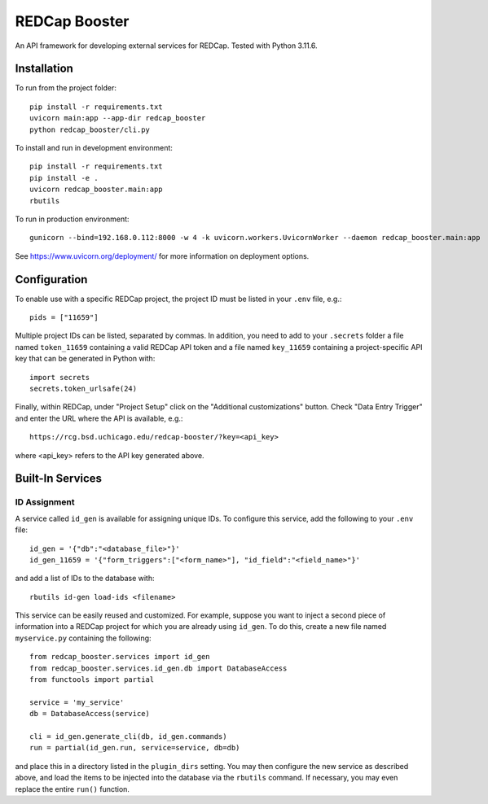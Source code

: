 ==============
REDCap Booster
==============

An API framework for developing external services for REDCap. Tested with
Python 3.11.6.


Installation
============

To run from the project folder::

    pip install -r requirements.txt
    uvicorn main:app --app-dir redcap_booster
    python redcap_booster/cli.py

To install and run in development environment::

    pip install -r requirements.txt
    pip install -e .
    uvicorn redcap_booster.main:app
    rbutils

To run in production environment::

    gunicorn --bind=192.168.0.112:8000 -w 4 -k uvicorn.workers.UvicornWorker --daemon redcap_booster.main:app

See https://www.uvicorn.org/deployment/ for more information on deployment
options.


Configuration
=============

To enable use with a specific REDCap project, the project ID must be listed in
your ``.env`` file, e.g.::

    pids = ["11659"]

Multiple project IDs can be listed, separated by commas. In addition, you need
to add to your ``.secrets`` folder a file named ``token_11659`` containing a
valid REDCap API token and a file named ``key_11659`` containing a
project-specific API key that can be generated in Python with::

    import secrets
    secrets.token_urlsafe(24)

Finally, within REDCap, under "Project Setup" click on the "Additional
customizations" button. Check "Data Entry Trigger" and enter the URL where the
API is available, e.g.::

    https://rcg.bsd.uchicago.edu/redcap-booster/?key=<api_key>

where <api_key> refers to the API key generated above.


Built-In Services
=================

ID Assignment
-------------

A service called ``id_gen`` is available for assigning unique IDs. To configure
this service, add the following to your ``.env`` file::

    id_gen = '{"db":"<database_file>"}'
    id_gen_11659 = '{"form_triggers":["<form_name>"], "id_field":"<field_name>"}'

and add a list of IDs to the database with::

    rbutils id-gen load-ids <filename>

This service can be easily reused and customized. For example, suppose you
want to inject a second piece of information into a REDCap project for which
you are already using ``id_gen``. To do this, create a new file named
``myservice.py`` containing the following::

    from redcap_booster.services import id_gen
    from redcap_booster.services.id_gen.db import DatabaseAccess
    from functools import partial

    service = 'my_service'
    db = DatabaseAccess(service)

    cli = id_gen.generate_cli(db, id_gen.commands)
    run = partial(id_gen.run, service=service, db=db)

and place this in a directory listed in the ``plugin_dirs`` setting. You may
then configure the new service as described above, and load the items to be
injected into the database via the ``rbutils`` command. If necessary, you may
even replace the entire ``run()`` function.

